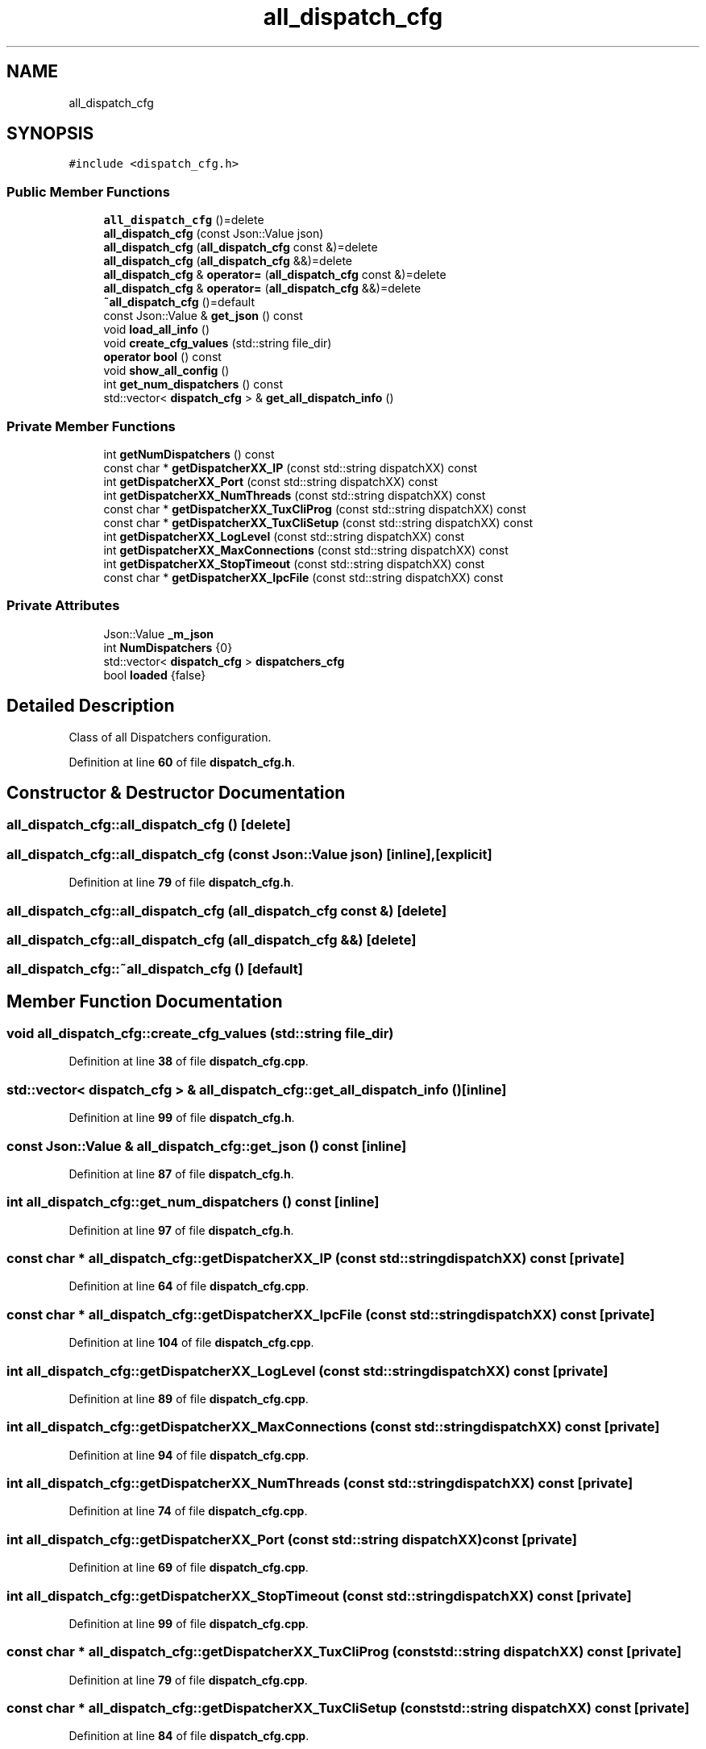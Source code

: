 .TH "all_dispatch_cfg" 3 "Wed May 10 2023" "Version 01.00" "Dispatcher TCP/IP" \" -*- nroff -*-
.ad l
.nh
.SH NAME
all_dispatch_cfg
.SH SYNOPSIS
.br
.PP
.PP
\fC#include <dispatch_cfg\&.h>\fP
.SS "Public Member Functions"

.in +1c
.ti -1c
.RI "\fBall_dispatch_cfg\fP ()=delete"
.br
.ti -1c
.RI "\fBall_dispatch_cfg\fP (const Json::Value json)"
.br
.ti -1c
.RI "\fBall_dispatch_cfg\fP (\fBall_dispatch_cfg\fP const &)=delete"
.br
.ti -1c
.RI "\fBall_dispatch_cfg\fP (\fBall_dispatch_cfg\fP &&)=delete"
.br
.ti -1c
.RI "\fBall_dispatch_cfg\fP & \fBoperator=\fP (\fBall_dispatch_cfg\fP const &)=delete"
.br
.ti -1c
.RI "\fBall_dispatch_cfg\fP & \fBoperator=\fP (\fBall_dispatch_cfg\fP &&)=delete"
.br
.ti -1c
.RI "\fB~all_dispatch_cfg\fP ()=default"
.br
.ti -1c
.RI "const Json::Value & \fBget_json\fP () const"
.br
.ti -1c
.RI "void \fBload_all_info\fP ()"
.br
.ti -1c
.RI "void \fBcreate_cfg_values\fP (std::string file_dir)"
.br
.ti -1c
.RI "\fBoperator bool\fP () const"
.br
.ti -1c
.RI "void \fBshow_all_config\fP ()"
.br
.ti -1c
.RI "int \fBget_num_dispatchers\fP () const"
.br
.ti -1c
.RI "std::vector< \fBdispatch_cfg\fP > & \fBget_all_dispatch_info\fP ()"
.br
.in -1c
.SS "Private Member Functions"

.in +1c
.ti -1c
.RI "int \fBgetNumDispatchers\fP () const"
.br
.ti -1c
.RI "const char * \fBgetDispatcherXX_IP\fP (const std::string dispatchXX) const"
.br
.ti -1c
.RI "int \fBgetDispatcherXX_Port\fP (const std::string dispatchXX) const"
.br
.ti -1c
.RI "int \fBgetDispatcherXX_NumThreads\fP (const std::string dispatchXX) const"
.br
.ti -1c
.RI "const char * \fBgetDispatcherXX_TuxCliProg\fP (const std::string dispatchXX) const"
.br
.ti -1c
.RI "const char * \fBgetDispatcherXX_TuxCliSetup\fP (const std::string dispatchXX) const"
.br
.ti -1c
.RI "int \fBgetDispatcherXX_LogLevel\fP (const std::string dispatchXX) const"
.br
.ti -1c
.RI "int \fBgetDispatcherXX_MaxConnections\fP (const std::string dispatchXX) const"
.br
.ti -1c
.RI "int \fBgetDispatcherXX_StopTimeout\fP (const std::string dispatchXX) const"
.br
.ti -1c
.RI "const char * \fBgetDispatcherXX_IpcFile\fP (const std::string dispatchXX) const"
.br
.in -1c
.SS "Private Attributes"

.in +1c
.ti -1c
.RI "Json::Value \fB_m_json\fP"
.br
.ti -1c
.RI "int \fBNumDispatchers\fP {0}"
.br
.ti -1c
.RI "std::vector< \fBdispatch_cfg\fP > \fBdispatchers_cfg\fP"
.br
.ti -1c
.RI "bool \fBloaded\fP {false}"
.br
.in -1c
.SH "Detailed Description"
.PP 
Class of all Dispatchers configuration\&. 
.PP
Definition at line \fB60\fP of file \fBdispatch_cfg\&.h\fP\&.
.SH "Constructor & Destructor Documentation"
.PP 
.SS "all_dispatch_cfg::all_dispatch_cfg ()\fC [delete]\fP"

.SS "all_dispatch_cfg::all_dispatch_cfg (const Json::Value json)\fC [inline]\fP, \fC [explicit]\fP"

.PP
Definition at line \fB79\fP of file \fBdispatch_cfg\&.h\fP\&.
.SS "all_dispatch_cfg::all_dispatch_cfg (\fBall_dispatch_cfg\fP const &)\fC [delete]\fP"

.SS "all_dispatch_cfg::all_dispatch_cfg (\fBall_dispatch_cfg\fP &&)\fC [delete]\fP"

.SS "all_dispatch_cfg::~all_dispatch_cfg ()\fC [default]\fP"

.SH "Member Function Documentation"
.PP 
.SS "void all_dispatch_cfg::create_cfg_values (std::string file_dir)"

.PP
Definition at line \fB38\fP of file \fBdispatch_cfg\&.cpp\fP\&.
.SS "std::vector< \fBdispatch_cfg\fP > & all_dispatch_cfg::get_all_dispatch_info ()\fC [inline]\fP"

.PP
Definition at line \fB99\fP of file \fBdispatch_cfg\&.h\fP\&.
.SS "const Json::Value & all_dispatch_cfg::get_json () const\fC [inline]\fP"

.PP
Definition at line \fB87\fP of file \fBdispatch_cfg\&.h\fP\&.
.SS "int all_dispatch_cfg::get_num_dispatchers () const\fC [inline]\fP"

.PP
Definition at line \fB97\fP of file \fBdispatch_cfg\&.h\fP\&.
.SS "const char * all_dispatch_cfg::getDispatcherXX_IP (const std::string dispatchXX) const\fC [private]\fP"

.PP
Definition at line \fB64\fP of file \fBdispatch_cfg\&.cpp\fP\&.
.SS "const char * all_dispatch_cfg::getDispatcherXX_IpcFile (const std::string dispatchXX) const\fC [private]\fP"

.PP
Definition at line \fB104\fP of file \fBdispatch_cfg\&.cpp\fP\&.
.SS "int all_dispatch_cfg::getDispatcherXX_LogLevel (const std::string dispatchXX) const\fC [private]\fP"

.PP
Definition at line \fB89\fP of file \fBdispatch_cfg\&.cpp\fP\&.
.SS "int all_dispatch_cfg::getDispatcherXX_MaxConnections (const std::string dispatchXX) const\fC [private]\fP"

.PP
Definition at line \fB94\fP of file \fBdispatch_cfg\&.cpp\fP\&.
.SS "int all_dispatch_cfg::getDispatcherXX_NumThreads (const std::string dispatchXX) const\fC [private]\fP"

.PP
Definition at line \fB74\fP of file \fBdispatch_cfg\&.cpp\fP\&.
.SS "int all_dispatch_cfg::getDispatcherXX_Port (const std::string dispatchXX) const\fC [private]\fP"

.PP
Definition at line \fB69\fP of file \fBdispatch_cfg\&.cpp\fP\&.
.SS "int all_dispatch_cfg::getDispatcherXX_StopTimeout (const std::string dispatchXX) const\fC [private]\fP"

.PP
Definition at line \fB99\fP of file \fBdispatch_cfg\&.cpp\fP\&.
.SS "const char * all_dispatch_cfg::getDispatcherXX_TuxCliProg (const std::string dispatchXX) const\fC [private]\fP"

.PP
Definition at line \fB79\fP of file \fBdispatch_cfg\&.cpp\fP\&.
.SS "const char * all_dispatch_cfg::getDispatcherXX_TuxCliSetup (const std::string dispatchXX) const\fC [private]\fP"

.PP
Definition at line \fB84\fP of file \fBdispatch_cfg\&.cpp\fP\&.
.SS "int all_dispatch_cfg::getNumDispatchers () const\fC [private]\fP"

.PP
Definition at line \fB59\fP of file \fBdispatch_cfg\&.cpp\fP\&.
.SS "void all_dispatch_cfg::load_all_info ()"

.PP
Definition at line \fB5\fP of file \fBdispatch_cfg\&.cpp\fP\&.
.SS "all_dispatch_cfg::operator bool () const\fC [inline]\fP"

.PP
Definition at line \fB93\fP of file \fBdispatch_cfg\&.h\fP\&.
.SS "\fBall_dispatch_cfg\fP & all_dispatch_cfg::operator= (\fBall_dispatch_cfg\fP &&)\fC [delete]\fP"

.SS "\fBall_dispatch_cfg\fP & all_dispatch_cfg::operator= (\fBall_dispatch_cfg\fP const &)\fC [delete]\fP"

.SS "void all_dispatch_cfg::show_all_config ()"

.PP
Definition at line \fB109\fP of file \fBdispatch_cfg\&.cpp\fP\&.
.SH "Member Data Documentation"
.PP 
.SS "Json::Value all_dispatch_cfg::_m_json\fC [private]\fP"

.PP
Definition at line \fB62\fP of file \fBdispatch_cfg\&.h\fP\&.
.SS "std::vector<\fBdispatch_cfg\fP> all_dispatch_cfg::dispatchers_cfg\fC [private]\fP"

.PP
Definition at line \fB64\fP of file \fBdispatch_cfg\&.h\fP\&.
.SS "bool all_dispatch_cfg::loaded {false}\fC [private]\fP"

.PP
Definition at line \fB65\fP of file \fBdispatch_cfg\&.h\fP\&.
.SS "int all_dispatch_cfg::NumDispatchers {0}\fC [private]\fP"

.PP
Definition at line \fB63\fP of file \fBdispatch_cfg\&.h\fP\&.

.SH "Author"
.PP 
Generated automatically by Doxygen for Dispatcher TCP/IP from the source code\&.
